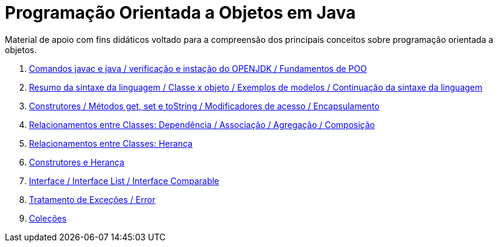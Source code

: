 //caminho padrão para imagens
:imagesdir: /images
:figure-caption: Figura
:doctype: book

//gera apresentacao
//pode se baixar os arquivos e add no diretório
:revealjsdir: https://cdnjs.cloudflare.com/ajax/libs/reveal.js/3.8.0

//GERAR ARQUIVOS
//make slides
//make ebook

= Programação Orientada a Objetos em Java

Material de apoio com fins didáticos voltado para a compreensão dos principais conceitos sobre programação orientada a objetos.

1. link:aula_um/[Comandos javac e java / verificação e instação do OPENJDK / Fundamentos de POO]
2. link:aula_dois/[Resumo da sintaxe da linguagem / Classe x objeto / Exemplos de modelos / Continuação da sintaxe da linguagem]
3. link:aula_tres/[Construtores / Métodos get, set e toString / Modificadores de acesso / Encapsulamento]
4. link:aula_quatro/[Relacionamentos entre Classes: Dependência / Associação / Agregação / Composição]
5. link:aula_cinco/[Relacionamentos entre Classes: Herança]
6. link:aula_seis/[Construtores e Herança]
7. link:aula_sete/[Interface / Interface List / Interface Comparable]
8. link:aula_oito/[Tratamento de Exceções / Error]
8. link:aula_nove/[Coleções]
